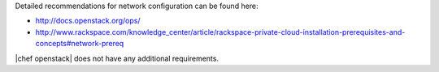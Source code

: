 .. The contents of this file are included in multiple topics.
.. This file should not be changed in a way that hinders its ability to appear in multiple documentation sets.


Detailed recommendations for network configuration can be found here:

* http://docs.openstack.org/ops/
* http://www.rackspace.com/knowledge_center/article/rackspace-private-cloud-installation-prerequisites-and-concepts#network-prereq

|chef openstack| does not have any additional requirements.
